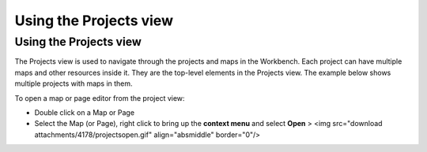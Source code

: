 


Using the Projects view
~~~~~~~~~~~~~~~~~~~~~~~



Using the Projects view
=======================

The Projects view is used to navigate through the projects and maps in
the Workbench. Each project can have multiple maps and other resources
inside it. They are the top-level elements in the Projects view. The
example below shows multiple projects with maps in them.



To open a map or page editor from the project view:


+ Double click on a Map or Page
+ Select the Map (or Page), right click to bring up the **context
  menu** and select **Open** > <img src="download
  attachments/4178/projectsopen.gif" align="absmiddle" border="0"/>




